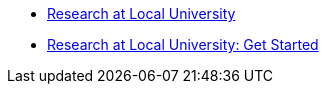 * xref:research-intro.adoc[Research at Local University]
* xref:research-intro.adoc[Research at Local University: Get Started]